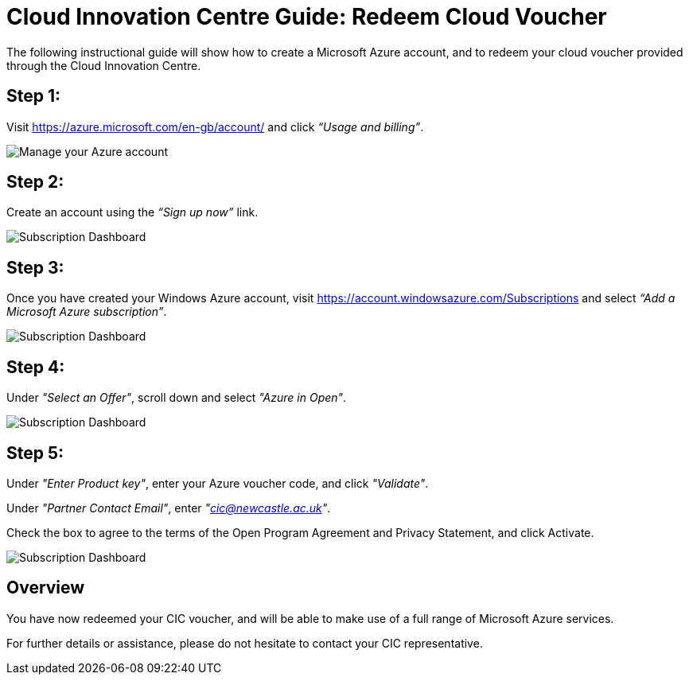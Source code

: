 = Cloud Innovation Centre Guide: Redeem Cloud Voucher

The following instructional guide will show how to create a Microsoft Azure account, and to redeem your cloud voucher provided through the Cloud Innovation Centre.

== Step 1:
Visit link:https://azure.microsoft.com/en-gb/account/[https://azure.microsoft.com/en-gb/account/] and click _“Usage and billing”_.

image:images/ManageUserBilling.png["Manage your Azure account",align="center"]

== Step 2:
Create an account using the _“Sign up now”_ link.

image:images/SignUp.png["Subscription Dashboard",align="center"]

== Step 3:
Once you have created your Windows Azure account, visit link:https://account.windowsazure.com/Subscriptions[https://account.windowsazure.com/Subscriptions] and select _“Add a Microsoft Azure subscription”_.

image:images/SubscriptionDashboard.png["Subscription Dashboard",align="center"]

== Step 4:
Under _"Select an Offer"_, scroll down and select _"Azure in Open"_.

image:images/SelectAnOffer.png["Subscription Dashboard",align="center"]

== Step 5:
Under _"Enter Product key"_, enter your Azure voucher code, and click _"Validate"_.

Under _"Partner Contact Email"_, enter _"cic@newcastle.ac.uk"_.

Check the box to agree to the terms of the Open Program Agreement and Privacy Statement, and click Activate.

image:images/ProductKey.png["Subscription Dashboard",align="center"]

== Overview
You have now redeemed your CIC voucher, and will be able to make use of a full range of Microsoft Azure services.

For further details or assistance, please do not hesitate to contact your CIC representative.
